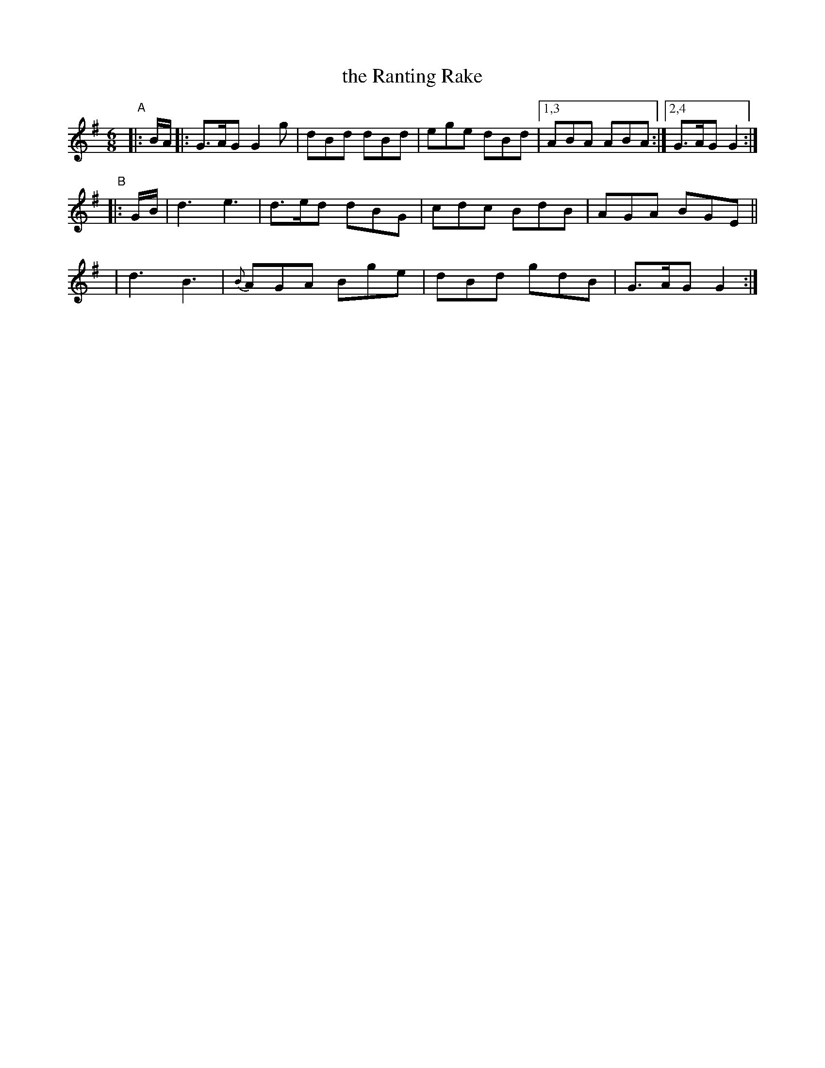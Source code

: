 X: 916
T: the Ranting Rake
R: jig
%S: s:3 b:16(4+4+4+4)
B: O'Neill's 1850 #916
Z: Tom Keays (htkeays@mailbox.syr.edu)
%abc 1.6
M: 6/8
L: 1/8
K: G
"^A"|: B/A/ |: G>AG G2g | dBd dBd | ege dBd |[1,3 ABA ABA :|[2,4 G>AG G2 :|
"^B"|: G/B/ | d3 e3 |   d>ed dBG | cdc BdB | AGA BGE ||
       y4   | d3 B3 | {B}AGA Bge | dBd gdB | G>AG G2 :|
